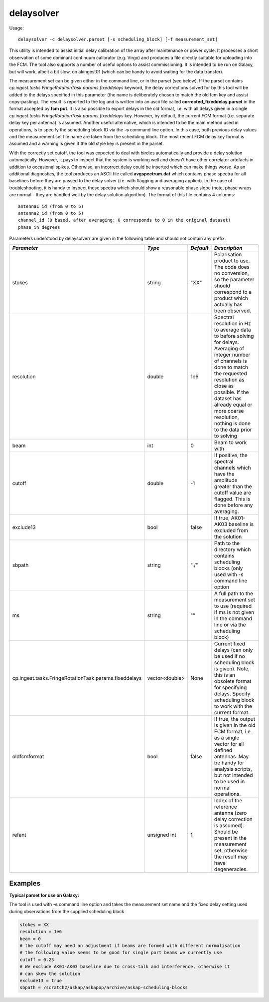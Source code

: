 delaysolver
============

Usage::

    delaysolver -c delaysolver.parset [-s scheduling_block] [-f measurement_set]

This utility is intended to assist initial delay calibration of the array after
maintenance or power cycle. It processes a short observation of some dominant 
continuum calibrator (e.g. Virgo) and produces a file directly suitable for 
uploading into the FCM. The tool also supports a number of useful options to
assist commissioning. It is intended to be run on Galaxy, but will work, albeit 
a bit slow, on akingest01 (which can be handy to avoid waiting for the data transfer).

The measurement set can be given either in the command line, or in the parset 
(see below). If the parset contains *cp.ingest.tasks.FringeRotationTask.params.fixeddelays*
keyword, the delay corrections solved for by this tool will be added to the delays
specified in this parameter (the name is deliberately chosen to match the old fcm key
and assist copy-pasting). The result is reported to the log and is written into
an ascii file called **corrected_fixeddelay.parset** in the format accepted by
**fcm put**. It is also possible to export delays in the old format, i.e. with all
delays given in a single *cp.ingest.tasks.FringeRotationTask.params.fixeddelays* key.
However, by default, the current FCM format (i.e. separate delay key per antenna) is assumed.
Another useful alternative, which is intended to be the main
method used in operations, is to specify the scheduling block ID via the **-s**
command line option. In this case, both previous delay values and the measurement set
file name are taken from the scheduling block. The most recent FCM delay key format is assumed
and a warning is given if the old style key is present in the parset.

With the correctly set cutoff, the tool was expected to deal with birdies automatically
and provide a delay solution automatically. However, it pays to inspect that the system
is working well and doesn't have other correlator artefacts in addition to occasional 
spikes. Otherwise, an incorrect delay could be inserted which can make things worse.
As an additional diagnostics, the tool produces an ASCII file called **avgspectrum.dat**
which contains phase spectra for all baselines before they are passed to the delay solver
(i.e. with flagging and averaging applied). In the case of troubleshooting, it is handy
to inspect these spectra which should show a reasonable phase slope (note, phase wraps
are normal - they are handled well by the delay solution algorithm). The format of this
file contains 4 columns::
 
  antenna1_id (from 0 to 5)
  antenna2_id (from 0 to 5)
  channel_id (0 based, after averaging; 0 corresponds to 0 in the original dataset)
  phase_in_degrees

Parameters understood by delaysolverr are given in the following table
and should not contain any prefix:

+------------------------------+---------------+-----------+-----------------------------------------+
|*Parameter*                   |*Type*         |*Default*  |*Description*                            |
+==============================+===============+===========+=========================================+
|stokes                        |string         |"XX"       |Polarisation product to use. The code    |
|                              |               |           |does no conversion, so the parameter     |
|                              |               |           |should correspond to a product which     |
|                              |               |           |actually has been observed.              |
+------------------------------+---------------+-----------+-----------------------------------------+
|resolution                    |double         |1e6        |Spectral resolution in Hz to average data|
|                              |               |           |to before solving for delays. Averaging  |
|                              |               |           |of integer number of channels is done to |
|                              |               |           |match the requested resolution as close  |
|                              |               |           |as possible. If the dataset has already  |
|                              |               |           |equal or more coarse resolution, nothing |
|                              |               |           |is done to the data prior to solving     |
+------------------------------+---------------+-----------+-----------------------------------------+
|beam                          |int            |0          |Beam to work with                        |
+------------------------------+---------------+-----------+-----------------------------------------+
|cutoff                        |double         |-1         |If positive, the spectral channels which |
|                              |               |           |have the amplitude greater than the      |
|                              |               |           |cutoff value are flagged. This is done   |
|                              |               |           |before any averaging.                    |
+------------------------------+---------------+-----------+-----------------------------------------+
|exclude13                     |bool           |false      |If true, AK01-AK03 baseline is excluded  |
|                              |               |           |from the solution                        |
+------------------------------+---------------+-----------+-----------------------------------------+
|sbpath                        |string         |"./"       |Path to the directory which contains     |
|                              |               |           |scheduling blocks (only used with -s     |
|                              |               |           |command line option                      |
+------------------------------+---------------+-----------+-----------------------------------------+
|ms                            |string         |""         |A full path to the measurement set to use|
|                              |               |           |(required if ms is not given in the      |
|                              |               |           |command line or via the scheduling block)|
+------------------------------+---------------+-----------+-----------------------------------------+
|cp.ingest.tasks.FringeRotatio\|vector<double> |None       |Current fixed delays (can only be used if|
|nTask.params.fixeddelays      |               |           |no scheduling block is given). Note, this|
|                              |               |           |is an obsolete format for specifying     |
|                              |               |           |delays. Specify scheduling block to work |
|                              |               |           |with the current format.                 |
+------------------------------+---------------+-----------+-----------------------------------------+
|oldfcmformat                  |bool           |false      |If true, the output is given in the old  |
|                              |               |           |FCM format, i.e. as a single vector for  |
|                              |               |           |all defined antennas. May be handy for   |
|                              |               |           |analysis scripts, but not intended to be |
|                              |               |           |used in normal operations.               |
+------------------------------+---------------+-----------+-----------------------------------------+
|refant                        |unsigned int   |1          |Index of the reference antenna (zero     |
|                              |               |           |delay correction is assumed). Should be  |
|                              |               |           |present in the measurement set, otherwise|
|                              |               |           |the result may have degeneracies.        |
+------------------------------+---------------+-----------+-----------------------------------------+

Examples
--------

**Typical parset for use on Galaxy:**

The tool is used with **-s** command line option and takes the measurement set name and the
fixed delay setting used during observations from the supplied scheduling block

.. code-block:: bash

    stokes = XX
    resolution = 1e6
    beam = 0
    # the cutoff may need an adjustment if beams are formed with different normalisation
    # the following value seems to be good for single port beams we currently use
    cutoff = 0.23
    # We exclude AK01-AK03 baseline due to cross-talk and interference, otherwise it
    # can skew the solution
    exclude13 = true
    sbpath = /scratch2/askap/askapop/archive/askap-scheduling-blocks

